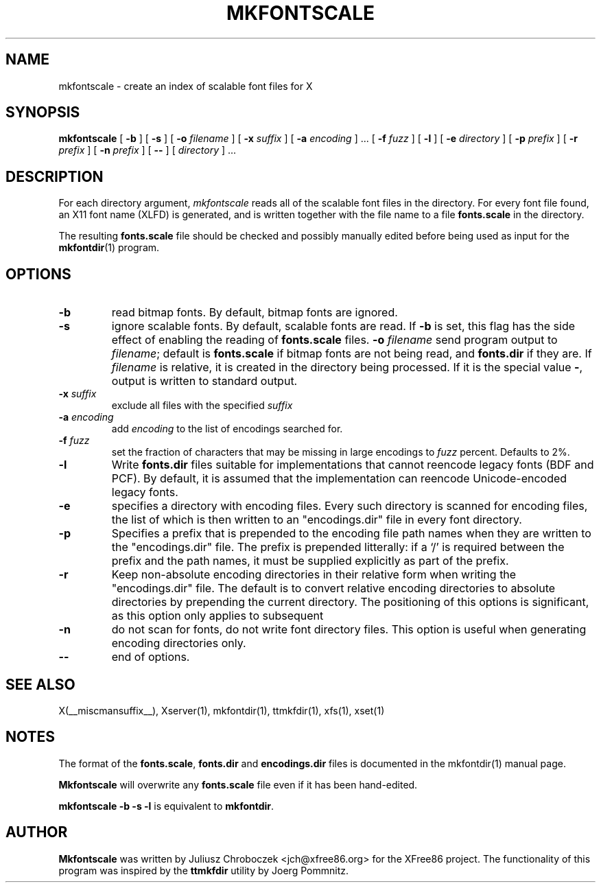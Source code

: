 .\" $XFree86$
.\"
.TH MKFONTSCALE 1 __vendorversion__
.SH NAME
mkfontscale \- create an index of scalable font files for X
.SH SYNOPSIS
.B mkfontscale
[
.B \-b 
] [
.B \-s
] [
.B \-o 
.I filename
] [
.B \-x
.I suffix
] [
.B \-a
.I encoding
] \|.\|.\|. [
.B \-f 
.I fuzz
] [
.B \-l
] [
.B \-e
.I directory
] [
.B \-p
.I prefix
] [
.B \-r
.I prefix
] [
.B \-n
.I prefix
] [
.B \-\-
] [
.I directory
] \|.\|.\|.
.SH DESCRIPTION
For each directory argument,
.I mkfontscale
reads all of the scalable font files in the directory.  For every font
file found, an X11 font name (XLFD) is generated, and is written
together with the file name to a file
.B fonts.scale
in the directory.

The resulting
.B fonts.scale
file should be checked and possibly manually edited before being used
as input for the
.BR mkfontdir (1)
program.
.SH OPTIONS
.TP
.B \-b
read bitmap fonts.  By default, bitmap fonts are ignored.
.TP
.B \-s
ignore scalable fonts.  By default, scalable fonts are read.  If
.B \-b
is set, this flag has the side effect of enabling the reading of
.B fonts.scale
files.
.BI \-o " filename"
send program output to
.IR filename ;
default is
.B fonts.scale 
if bitmap fonts are not being read, and
.B fonts.dir
if they are.  If
.I filename
is relative, it is created in the directory being processed.  If it is
the special value 
.BR \- ,
output is written to standard output.
.TP
.BI \-x " suffix"
exclude all files with the specified
.I suffix
.TP
.BI \-a " encoding"
add
.I encoding
to the list of encodings searched for.
.TP
.BI \-f " fuzz"
set the fraction of characters that may be missing in large encodings to
.I fuzz
percent.  Defaults to 2%.
.TP
.B \-l
Write
.B fonts.dir
files suitable for implementations that cannot reencode legacy fonts
(BDF and PCF).  By default, it is assumed that the implementation can
reencode Unicode-encoded legacy fonts.
.TP
.B -e
specifies a directory with encoding files.  Every such
directory is scanned for encoding files, the list of which is then
written to an "encodings.dir" file in every font directory.
.TP
.B -p
Specifies a prefix that is prepended to the encoding file path names
when they are written to the "encodings.dir" file.  The prefix is
prepended litterally: if a `/' is required between the prefix and the path
names, it must be supplied explicitly as part of the prefix.
.TP
.B \-r
Keep non-absolute encoding directories in their relative form when
writing the "encodings.dir" file.  The default is to convert relative
encoding directories to absolute directories by prepending the current
directory.  The positioning of this options is significant, as this
option only applies to subsequent
.TP
.B \-n
do not scan for fonts, do not write font directory files.  This option
is useful when generating encoding directories only.
.TP
.B \-\- 
end of options.
.SH SEE ALSO
X(__miscmansuffix__), Xserver(1), mkfontdir(1), ttmkfdir(1), xfs(1), xset(1)
.SH NOTES
The format of the
.BR fonts.scale ,
.B fonts.dir
and
.B encodings.dir
files is documented in the mkfontdir(1) manual page.

.B Mkfontscale
will overwrite any
.B fonts.scale
file even if it has been hand-edited.

.B mkfontscale -b -s -l
is equivalent to
.BR mkfontdir .
.SH AUTHOR
.B Mkfontscale
was written by Juliusz Chroboczek <jch@xfree86.org> for the XFree86
project.  The functionality of this program was inspired by the
.B ttmkfdir
utility by Joerg Pommnitz.

